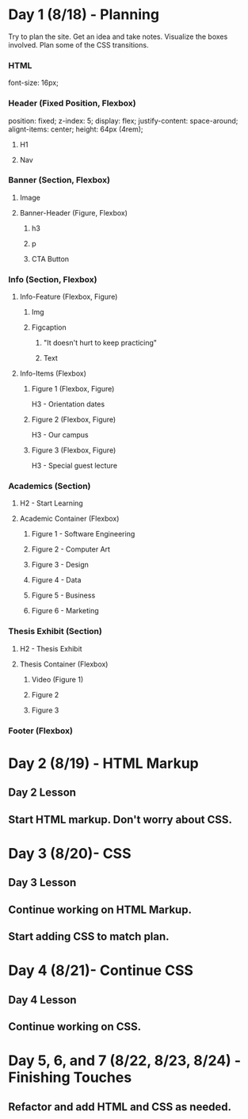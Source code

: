 * Day 1 (8/18) - Planning
  Try to plan the site. Get an idea and take notes. Visualize the boxes involved. Plan some of the CSS transitions.

*** HTML
    font-size: 16px;


*** Header (Fixed Position, Flexbox)
    position: fixed;
    z-index: 5;
    display: flex; 
    justify-content: space-around;
    alignt-items: center;
    height: 64px (4rem);
**** H1
**** Nav


*** Banner (Section, Flexbox)
**** Image
**** Banner-Header (Figure, Flexbox)
***** h3
***** p
***** CTA Button


*** Info (Section, Flexbox)

**** Info-Feature (Flexbox, Figure)
***** Img
***** Figcaption
****** "It doesn't hurt to keep practicing"
****** Text

**** Info-Items (Flexbox)
***** Figure 1 (Flexbox, Figure)
      H3 - Orientation dates
***** Figure 2 (Flexbox, Figure)
      H3 - Our campus
***** Figure 3 (Flexbox, Figure)
      H3 - Special guest lecture


*** Academics (Section)
**** H2 - Start Learning
**** Academic Container (Flexbox)
***** Figure 1 - Software Engineering
***** Figure 2 - Computer Art
***** Figure 3 - Design
***** Figure 4 - Data
***** Figure 5 - Business
***** Figure 6 - Marketing 


*** Thesis Exhibit (Section)
**** H2 - Thesis Exhibit
**** Thesis Container (Flexbox)
***** Video (Figure 1)
***** Figure 2
***** Figure 3


*** Footer (Flexbox)


* Day 2 (8/19) - HTML Markup
** Day 2 Lesson
** Start HTML markup. Don't worry about CSS.

* Day 3 (8/20)- CSS
** Day 3 Lesson
** Continue working on HTML Markup.
** Start adding CSS to match plan.

* Day 4 (8/21)- Continue CSS
** Day 4 Lesson
** Continue working on CSS.

* Day 5, 6, and 7 (8/22, 8/23, 8/24) - Finishing Touches
** Refactor and add HTML and CSS as needed.
